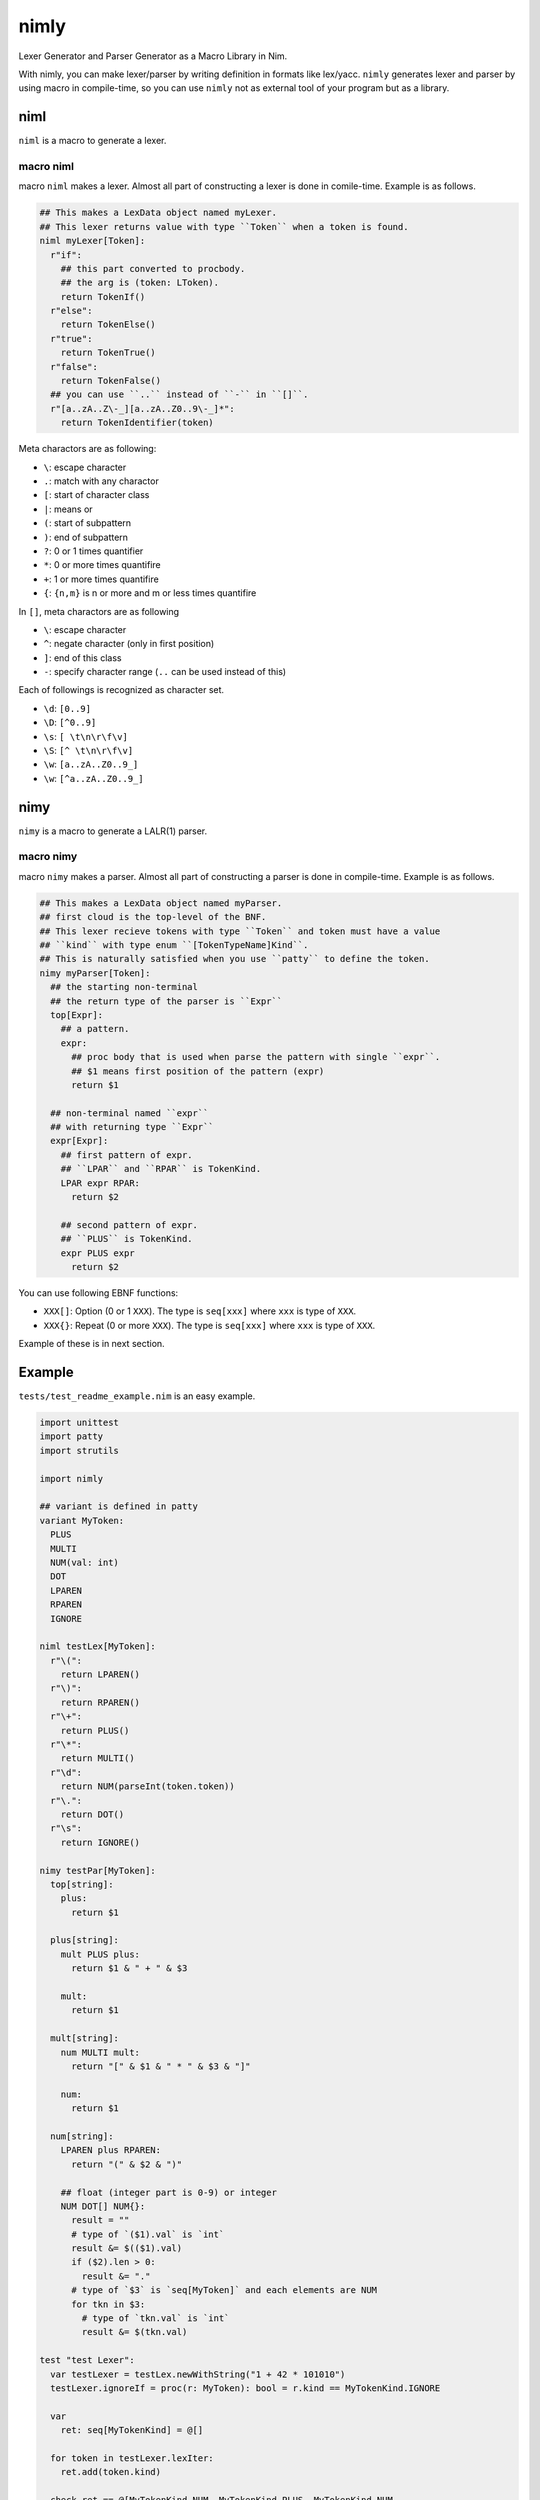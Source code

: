 #######
 nimly
#######
|github_workflow| |azure_pipelines| |nimble|

Lexer Generator and Parser Generator as a Macro Library in Nim.

With nimly, you can make lexer/parser by writing definition
in formats like lex/yacc.
``nimly`` generates lexer and parser by using macro in compile-time,
so you can use ``nimly`` not as external tool of your program but as a library.

niml
====
``niml`` is a macro to generate a lexer.

macro niml
----------
macro ``niml`` makes a lexer.
Almost all part of constructing a lexer is done in comile-time.
Example is as follows.

.. code-block:: nim

  ## This makes a LexData object named myLexer.
  ## This lexer returns value with type ``Token`` when a token is found.
  niml myLexer[Token]:
    r"if":
      ## this part converted to procbody.
      ## the arg is (token: LToken).
      return TokenIf()
    r"else":
      return TokenElse()
    r"true":
      return TokenTrue()
    r"false":
      return TokenFalse()
    ## you can use ``..`` instead of ``-`` in ``[]``.
    r"[a..zA..Z\-_][a..zA..Z0..9\-_]*":
      return TokenIdentifier(token)

Meta charactors are as following:

- ``\``: escape character
- ``.``: match with any charactor
- ``[``: start of character class
- ``|``: means or
- ``(``: start of subpattern
- ``)``: end of subpattern
- ``?``: 0 or 1 times quantifier
- ``*``: 0 or more times quantifire
- ``+``: 1 or more times quantifire
- ``{``: ``{n,m}`` is n or more and m or less times quantifire

In ``[]``, meta charactors are as following

- ``\``: escape character
- ``^``: negate character (only in first position)
- ``]``: end of this class
- ``-``: specify character range (``..`` can be used instead of this)

Each of followings is recognized as character set.

- ``\d``: ``[0..9]``
- ``\D``: ``[^0..9]``
- ``\s``: ``[ \t\n\r\f\v]``
- ``\S``: ``[^ \t\n\r\f\v]``
- ``\w``: ``[a..zA..Z0..9_]``
- ``\w``: ``[^a..zA..Z0..9_]``

nimy
====
``nimy`` is a macro to generate a LALR(1) parser.

macro nimy
----------
macro ``nimy`` makes a parser.
Almost all part of constructing a parser is done in compile-time.
Example is as follows.

.. code-block:: nim

  ## This makes a LexData object named myParser.
  ## first cloud is the top-level of the BNF.
  ## This lexer recieve tokens with type ``Token`` and token must have a value
  ## ``kind`` with type enum ``[TokenTypeName]Kind``.
  ## This is naturally satisfied when you use ``patty`` to define the token.
  nimy myParser[Token]:
    ## the starting non-terminal
    ## the return type of the parser is ``Expr``
    top[Expr]:
      ## a pattern.
      expr:
        ## proc body that is used when parse the pattern with single ``expr``.
        ## $1 means first position of the pattern (expr)
        return $1

    ## non-terminal named ``expr``
    ## with returning type ``Expr``
    expr[Expr]:
      ## first pattern of expr.
      ## ``LPAR`` and ``RPAR`` is TokenKind.
      LPAR expr RPAR:
        return $2

      ## second pattern of expr.
      ## ``PLUS`` is TokenKind.
      expr PLUS expr
        return $2

You can use following EBNF functions:

- ``XXX[]``: Option (0 or 1 ``XXX``).
  The type is ``seq[xxx]`` where ``xxx`` is type of ``XXX``.
- ``XXX{}``: Repeat (0 or more ``XXX``).
  The type is ``seq[xxx]`` where ``xxx`` is type of ``XXX``.

Example of these is in next section.

Example
=======
``tests/test_readme_example.nim`` is an easy example.

.. code-block:: nim

  import unittest
  import patty
  import strutils

  import nimly

  ## variant is defined in patty
  variant MyToken:
    PLUS
    MULTI
    NUM(val: int)
    DOT
    LPAREN
    RPAREN
    IGNORE

  niml testLex[MyToken]:
    r"\(":
      return LPAREN()
    r"\)":
      return RPAREN()
    r"\+":
      return PLUS()
    r"\*":
      return MULTI()
    r"\d":
      return NUM(parseInt(token.token))
    r"\.":
      return DOT()
    r"\s":
      return IGNORE()

  nimy testPar[MyToken]:
    top[string]:
      plus:
        return $1

    plus[string]:
      mult PLUS plus:
        return $1 & " + " & $3

      mult:
        return $1

    mult[string]:
      num MULTI mult:
        return "[" & $1 & " * " & $3 & "]"

      num:
        return $1

    num[string]:
      LPAREN plus RPAREN:
        return "(" & $2 & ")"

      ## float (integer part is 0-9) or integer
      NUM DOT[] NUM{}:
        result = ""
        # type of `($1).val` is `int`
        result &= $(($1).val)
        if ($2).len > 0:
          result &= "."
        # type of `$3` is `seq[MyToken]` and each elements are NUM
        for tkn in $3:
          # type of `tkn.val` is `int`
          result &= $(tkn.val)

  test "test Lexer":
    var testLexer = testLex.newWithString("1 + 42 * 101010")
    testLexer.ignoreIf = proc(r: MyToken): bool = r.kind == MyTokenKind.IGNORE

    var
      ret: seq[MyTokenKind] = @[]

    for token in testLexer.lexIter:
      ret.add(token.kind)

    check ret == @[MyTokenKind.NUM, MyTokenKind.PLUS, MyTokenKind.NUM,
                   MyTokenKind.NUM, MyTokenKind.MULTI,
                   MyTokenKind.NUM, MyTokenKind.NUM, MyTokenKind.NUM,
                   MyTokenKind.NUM, MyTokenKind.NUM, MyTokenKind.NUM]

  test "test Parser 1":
    var testLexer = testLex.newWithString("1 + 42 * 101010")
    testLexer.ignoreIf = proc(r: MyToken): bool = r.kind == MyTokenKind.IGNORE

    var parser = testPar.newParser()
    check parser.parse(testLexer) == "1 + [42 * 101010]"

    testLexer.initWithString("1 + 42 * 1010")

    parser.init()
    check parser.parse(testLexer) == "1 + [42 * 1010]"

  test "test Parser 2":
    var testLexer = testLex.newWithString("1 + 42 * 1.01010")
    testLexer.ignoreIf = proc(r: MyToken): bool = r.kind == MyTokenKind.IGNORE

    var parser = testPar.newParser()
    check parser.parse(testLexer) == "1 + [42 * 1.01010]"

    testLexer.initWithString("1. + 4.2 * 101010")

    parser.init()
    check parser.parse(testLexer) == "1. + [4.2 * 101010]"

  test "test Parser 3":
    var testLexer = testLex.newWithString("(1 + 42) * 1.01010")
    testLexer.ignoreIf = proc(r: MyToken): bool = r.kind == MyTokenKind.IGNORE

    var parser = testPar.newParser()
    check parser.parse(testLexer) == "[(1 + 42) * 1.01010]"

Install
=======
1. ``nimble install nimly``

Now, you can use nimly with ``import nimly``.

vmdef.MaxLoopIterations Problem
-------------------------------
During compiling lexer/parser, you can encounter errors with ``interpretation requires too many iterations``.
You can avoid this error to use the compiler option ``maxLoopIterationsVM:N``
which is available since nim v1.0.6.

See https://github.com/loloiccl/nimly/issues/11 to detail.

Contribute
==========
1. Fork this
2. Create new branch
3. Commit your change
4. Push it to the branch
5. Create new pull request

Changelog
=========
See changelog.rst_.

Developing
==========
You can use ``nimldebug`` and ``nimydebug`` as a conditional symbol
to print debug info.

example: ``nim c -d:nimldebug -d:nimydebug -r tests/test_readme_example.nim``


.. |github_workflow| image:: https://github.com/loloicci/nimly/workflows/test/badge.svg
    :target: https://github.com/loloicci/nimly/actions?query=workflow%3Atest
.. |azure_pipelines| image:: https://dev.azure.com/oxisccl/nimly/_apis/build/status/loloicci.nimly?branchName=master
    :target: https://dev.azure.com/oxisccl/nimly/_build/latest?definitionId=1&branchName=master
.. |nimble| image:: https://raw.githubusercontent.com/yglukhov/nimble-tag/master/nimble.png
    :target: https://github.com/yglukhov/nimble-tag
.. _changelog.rst: ./changelog.rst
